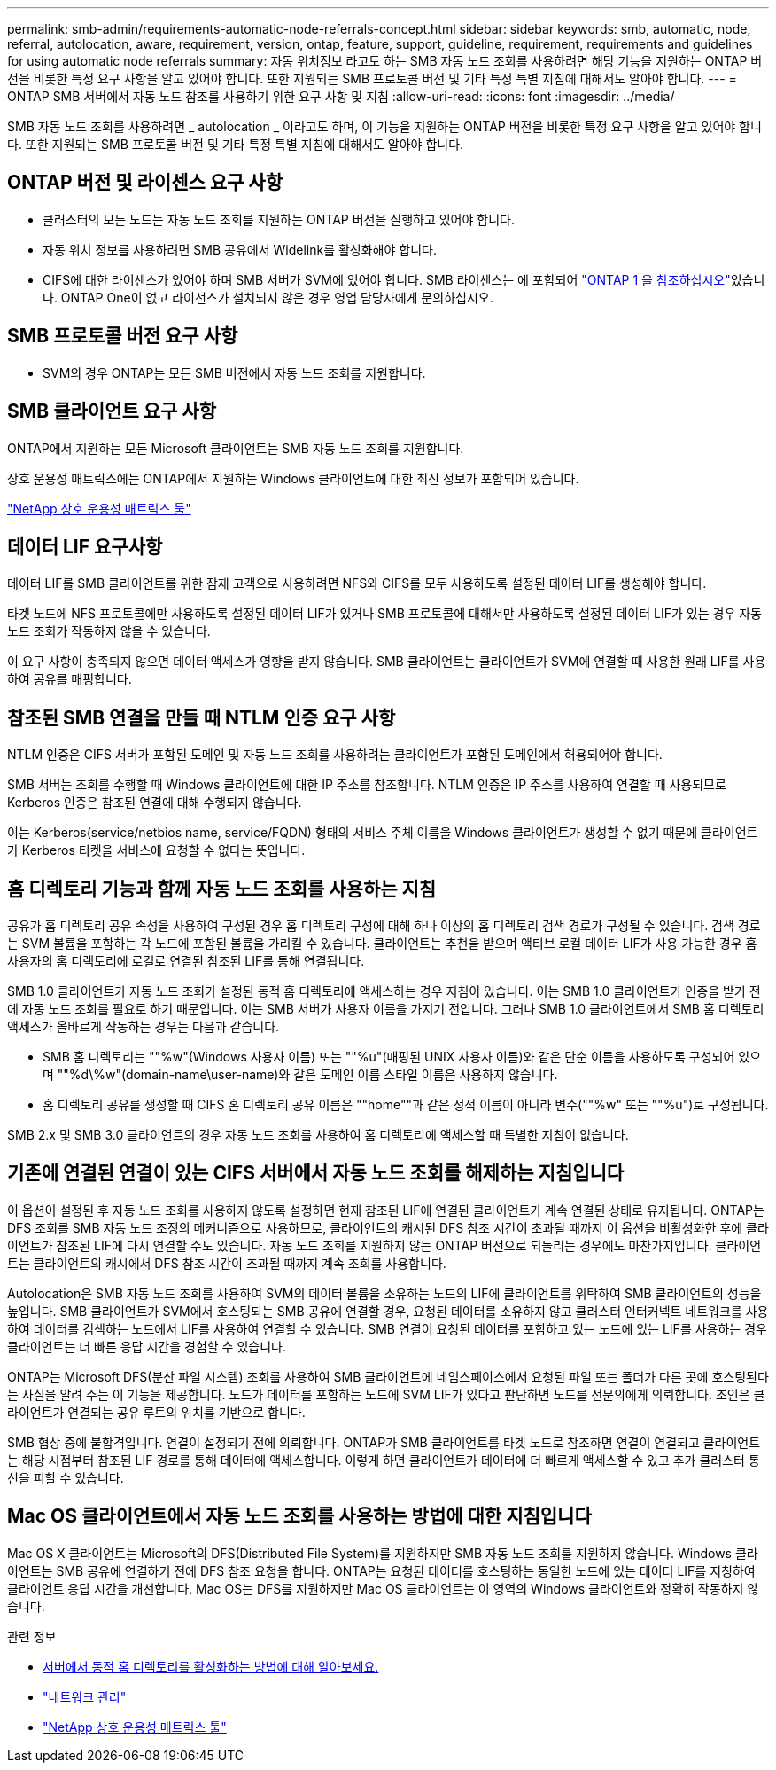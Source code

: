 ---
permalink: smb-admin/requirements-automatic-node-referrals-concept.html 
sidebar: sidebar 
keywords: smb, automatic, node, referral, autolocation, aware, requirement, version, ontap, feature, support, guideline, requirement, requirements and guidelines for using automatic node referrals 
summary: 자동 위치정보 라고도 하는 SMB 자동 노드 조회를 사용하려면 해당 기능을 지원하는 ONTAP 버전을 비롯한 특정 요구 사항을 알고 있어야 합니다. 또한 지원되는 SMB 프로토콜 버전 및 기타 특정 특별 지침에 대해서도 알아야 합니다. 
---
= ONTAP SMB 서버에서 자동 노드 참조를 사용하기 위한 요구 사항 및 지침
:allow-uri-read: 
:icons: font
:imagesdir: ../media/


[role="lead"]
SMB 자동 노드 조회를 사용하려면 _ autolocation _ 이라고도 하며, 이 기능을 지원하는 ONTAP 버전을 비롯한 특정 요구 사항을 알고 있어야 합니다. 또한 지원되는 SMB 프로토콜 버전 및 기타 특정 특별 지침에 대해서도 알아야 합니다.



== ONTAP 버전 및 라이센스 요구 사항

* 클러스터의 모든 노드는 자동 노드 조회를 지원하는 ONTAP 버전을 실행하고 있어야 합니다.
* 자동 위치 정보를 사용하려면 SMB 공유에서 Widelink를 활성화해야 합니다.
* CIFS에 대한 라이센스가 있어야 하며 SMB 서버가 SVM에 있어야 합니다. SMB 라이센스는 에 포함되어 link:../system-admin/manage-licenses-concept.html#licenses-included-with-ontap-one["ONTAP 1 을 참조하십시오"]있습니다. ONTAP One이 없고 라이선스가 설치되지 않은 경우 영업 담당자에게 문의하십시오.




== SMB 프로토콜 버전 요구 사항

* SVM의 경우 ONTAP는 모든 SMB 버전에서 자동 노드 조회를 지원합니다.




== SMB 클라이언트 요구 사항

ONTAP에서 지원하는 모든 Microsoft 클라이언트는 SMB 자동 노드 조회를 지원합니다.

상호 운용성 매트릭스에는 ONTAP에서 지원하는 Windows 클라이언트에 대한 최신 정보가 포함되어 있습니다.

link:http://mysupport.netapp.com/matrix["NetApp 상호 운용성 매트릭스 툴"^]



== 데이터 LIF 요구사항

데이터 LIF를 SMB 클라이언트를 위한 잠재 고객으로 사용하려면 NFS와 CIFS를 모두 사용하도록 설정된 데이터 LIF를 생성해야 합니다.

타겟 노드에 NFS 프로토콜에만 사용하도록 설정된 데이터 LIF가 있거나 SMB 프로토콜에 대해서만 사용하도록 설정된 데이터 LIF가 있는 경우 자동 노드 조회가 작동하지 않을 수 있습니다.

이 요구 사항이 충족되지 않으면 데이터 액세스가 영향을 받지 않습니다. SMB 클라이언트는 클라이언트가 SVM에 연결할 때 사용한 원래 LIF를 사용하여 공유를 매핑합니다.



== 참조된 SMB 연결을 만들 때 NTLM 인증 요구 사항

NTLM 인증은 CIFS 서버가 포함된 도메인 및 자동 노드 조회를 사용하려는 클라이언트가 포함된 도메인에서 허용되어야 합니다.

SMB 서버는 조회를 수행할 때 Windows 클라이언트에 대한 IP 주소를 참조합니다. NTLM 인증은 IP 주소를 사용하여 연결할 때 사용되므로 Kerberos 인증은 참조된 연결에 대해 수행되지 않습니다.

이는 Kerberos(service/netbios name, service/FQDN) 형태의 서비스 주체 이름을 Windows 클라이언트가 생성할 수 없기 때문에 클라이언트가 Kerberos 티켓을 서비스에 요청할 수 없다는 뜻입니다.



== 홈 디렉토리 기능과 함께 자동 노드 조회를 사용하는 지침

공유가 홈 디렉토리 공유 속성을 사용하여 구성된 경우 홈 디렉토리 구성에 대해 하나 이상의 홈 디렉토리 검색 경로가 구성될 수 있습니다. 검색 경로는 SVM 볼륨을 포함하는 각 노드에 포함된 볼륨을 가리킬 수 있습니다. 클라이언트는 추천을 받으며 액티브 로컬 데이터 LIF가 사용 가능한 경우 홈 사용자의 홈 디렉토리에 로컬로 연결된 참조된 LIF를 통해 연결됩니다.

SMB 1.0 클라이언트가 자동 노드 조회가 설정된 동적 홈 디렉토리에 액세스하는 경우 지침이 있습니다. 이는 SMB 1.0 클라이언트가 인증을 받기 전에 자동 노드 조회를 필요로 하기 때문입니다. 이는 SMB 서버가 사용자 이름을 가지기 전입니다. 그러나 SMB 1.0 클라이언트에서 SMB 홈 디렉토리 액세스가 올바르게 작동하는 경우는 다음과 같습니다.

* SMB 홈 디렉토리는 ""%w"(Windows 사용자 이름) 또는 ""%u"(매핑된 UNIX 사용자 이름)와 같은 단순 이름을 사용하도록 구성되어 있으며 ""%d\%w"(domain-name\user-name)와 같은 도메인 이름 스타일 이름은 사용하지 않습니다.
* 홈 디렉토리 공유를 생성할 때 CIFS 홈 디렉토리 공유 이름은 ""home""과 같은 정적 이름이 아니라 변수(""%w" 또는 ""%u")로 구성됩니다.


SMB 2.x 및 SMB 3.0 클라이언트의 경우 자동 노드 조회를 사용하여 홈 디렉토리에 액세스할 때 특별한 지침이 없습니다.



== 기존에 연결된 연결이 있는 CIFS 서버에서 자동 노드 조회를 해제하는 지침입니다

이 옵션이 설정된 후 자동 노드 조회를 사용하지 않도록 설정하면 현재 참조된 LIF에 연결된 클라이언트가 계속 연결된 상태로 유지됩니다. ONTAP는 DFS 조회를 SMB 자동 노드 조정의 메커니즘으로 사용하므로, 클라이언트의 캐시된 DFS 참조 시간이 초과될 때까지 이 옵션을 비활성화한 후에 클라이언트가 참조된 LIF에 다시 연결할 수도 있습니다. 자동 노드 조회를 지원하지 않는 ONTAP 버전으로 되돌리는 경우에도 마찬가지입니다. 클라이언트는 클라이언트의 캐시에서 DFS 참조 시간이 초과될 때까지 계속 조회를 사용합니다.

Autolocation은 SMB 자동 노드 조회를 사용하여 SVM의 데이터 볼륨을 소유하는 노드의 LIF에 클라이언트를 위탁하여 SMB 클라이언트의 성능을 높입니다. SMB 클라이언트가 SVM에서 호스팅되는 SMB 공유에 연결할 경우, 요청된 데이터를 소유하지 않고 클러스터 인터커넥트 네트워크를 사용하여 데이터를 검색하는 노드에서 LIF를 사용하여 연결할 수 있습니다. SMB 연결이 요청된 데이터를 포함하고 있는 노드에 있는 LIF를 사용하는 경우 클라이언트는 더 빠른 응답 시간을 경험할 수 있습니다.

ONTAP는 Microsoft DFS(분산 파일 시스템) 조회를 사용하여 SMB 클라이언트에 네임스페이스에서 요청된 파일 또는 폴더가 다른 곳에 호스팅된다는 사실을 알려 주는 이 기능을 제공합니다. 노드가 데이터를 포함하는 노드에 SVM LIF가 있다고 판단하면 노드를 전문의에게 의뢰합니다. 조인은 클라이언트가 연결되는 공유 루트의 위치를 기반으로 합니다.

SMB 협상 중에 불합격입니다. 연결이 설정되기 전에 의뢰합니다. ONTAP가 SMB 클라이언트를 타겟 노드로 참조하면 연결이 연결되고 클라이언트는 해당 시점부터 참조된 LIF 경로를 통해 데이터에 액세스합니다. 이렇게 하면 클라이언트가 데이터에 더 빠르게 액세스할 수 있고 추가 클러스터 통신을 피할 수 있습니다.



== Mac OS 클라이언트에서 자동 노드 조회를 사용하는 방법에 대한 지침입니다

Mac OS X 클라이언트는 Microsoft의 DFS(Distributed File System)를 지원하지만 SMB 자동 노드 조회를 지원하지 않습니다. Windows 클라이언트는 SMB 공유에 연결하기 전에 DFS 참조 요청을 합니다. ONTAP는 요청된 데이터를 호스팅하는 동일한 노드에 있는 데이터 LIF를 지칭하여 클라이언트 응답 시간을 개선합니다. Mac OS는 DFS를 지원하지만 Mac OS 클라이언트는 이 영역의 Windows 클라이언트와 정확히 작동하지 않습니다.

.관련 정보
* xref:dynamic-home-directories-concept.html[서버에서 동적 홈 디렉토리를 활성화하는 방법에 대해 알아보세요.]
* link:../networking/networking_reference.html["네트워크 관리"]
* https://mysupport.netapp.com/NOW/products/interoperability["NetApp 상호 운용성 매트릭스 툴"^]

